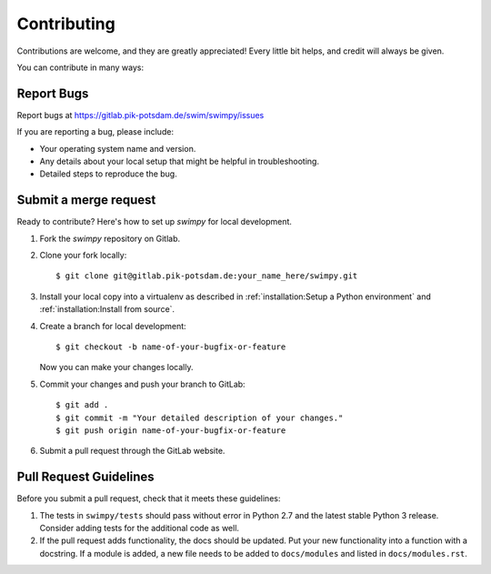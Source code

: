 .. highlight:: shell

============
Contributing
============

Contributions are welcome, and they are greatly appreciated! Every little bit
helps, and credit will always be given.

You can contribute in many ways:

Report Bugs
-----------

Report bugs at https://gitlab.pik-potsdam.de/swim/swimpy/issues

If you are reporting a bug, please include:

* Your operating system name and version.
* Any details about your local setup that might be helpful in troubleshooting.
* Detailed steps to reproduce the bug.


Submit a merge request
----------------------

Ready to contribute? Here's how to set up `swimpy` for local development.

1. Fork the `swimpy` repository on Gitlab.
2. Clone your fork locally::

    $ git clone git@gitlab.pik-potsdam.de:your_name_here/swimpy.git

3. Install your local copy into a virtualenv as described in
   :ref:`installation:Setup a Python environment` and
   :ref:`installation:Install from source`.

4. Create a branch for local development::

    $ git checkout -b name-of-your-bugfix-or-feature

   Now you can make your changes locally.

5. Commit your changes and push your branch to GitLab::

    $ git add .
    $ git commit -m "Your detailed description of your changes."
    $ git push origin name-of-your-bugfix-or-feature

6. Submit a pull request through the GitLab website.

Pull Request Guidelines
-----------------------

Before you submit a pull request, check that it meets these guidelines:

1. The tests in ``swimpy/tests`` should pass without error in Python 2.7 and
   the latest stable Python 3 release. Consider adding tests for the additional
   code as well.
2. If the pull request adds functionality, the docs should be updated. Put
   your new functionality into a function with a docstring. If a module is
   added, a new file needs to be added to ``docs/modules`` and listed in
   ``docs/modules.rst``.
